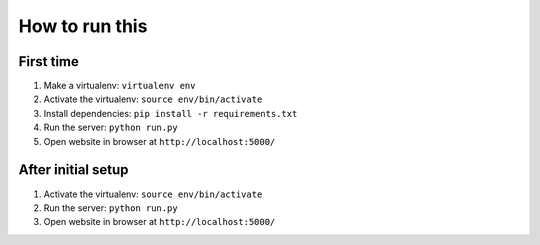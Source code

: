 ###############
How to run this
###############


**********
First time
**********

#. Make a virtualenv: ``virtualenv env``
#. Activate the virtualenv: ``source env/bin/activate``
#. Install dependencies: ``pip install -r requirements.txt``
#. Run the server: ``python run.py``
#. Open website in browser at ``http://localhost:5000/``


*******************
After initial setup
*******************

#. Activate the virtualenv: ``source env/bin/activate``
#. Run the server: ``python run.py``
#. Open website in browser at ``http://localhost:5000/``
